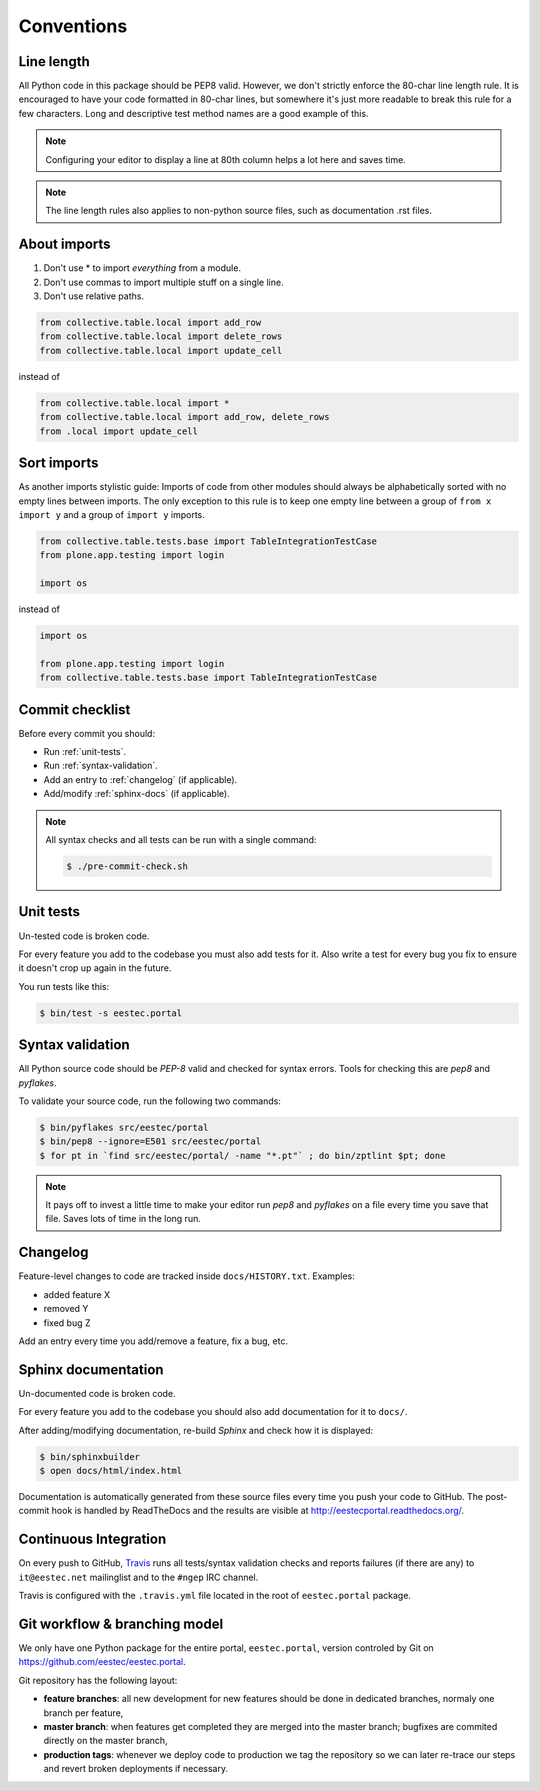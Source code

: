 .. _conventions:

===========
Conventions
===========

Line length
===========

All Python code in this package should be PEP8 valid. However, we don't strictly
enforce the 80-char line length rule. It is encouraged to have your code
formatted in 80-char lines, but somewhere it's just more readable to break this
rule for a few characters. Long and descriptive test method names are a good
example of this.

.. note::
    Configuring your editor to display a line at 80th column helps a lot
    here and saves time.

.. note::
    The line length rules also applies to non-python source files, such as
    documentation .rst files.

About imports
=============

1. Don't use * to import `everything` from a module.
2. Don't use commas to import multiple stuff on a single line.
3. Don't use relative paths.

.. sourcecode:: python

    from collective.table.local import add_row
    from collective.table.local import delete_rows
    from collective.table.local import update_cell

instead of

.. sourcecode:: python

    from collective.table.local import *
    from collective.table.local import add_row, delete_rows
    from .local import update_cell


Sort imports
============

As another imports stylistic guide: Imports of code from other modules should
always be alphabetically sorted with no empty lines between imports. The only
exception to this rule is to keep one empty line between a group of
``from x import y`` and a group of ``import y`` imports.

.. sourcecode:: python

    from collective.table.tests.base import TableIntegrationTestCase
    from plone.app.testing import login

    import os

instead of

.. sourcecode:: python

    import os

    from plone.app.testing import login
    from collective.table.tests.base import TableIntegrationTestCase


Commit checklist
================

Before every commit you should:

* Run :ref:`unit-tests`.
* Run :ref:`syntax-validation`.
* Add an entry to :ref:`changelog` (if applicable).
* Add/modify :ref:`sphinx-docs` (if applicable).

.. note::
    All syntax checks and all tests can be run with a single command:

    .. sourcecode:: bash

        $ ./pre-commit-check.sh

.. _unit-tests:

Unit tests
==========

Un-tested code is broken code.

For every feature you add to the codebase you must also add tests for it. Also
write a test for every bug you fix to ensure it doesn't crop up again in the
future.

You run tests like this:

.. sourcecode:: bash

    $ bin/test -s eestec.portal


.. _syntax-validation:

Syntax validation
=================

All Python source code should be `PEP-8` valid and checked for syntax errors.
Tools for checking this are `pep8` and `pyflakes`.

To validate your source code, run the following two commands:

.. sourcecode:: bash

    $ bin/pyflakes src/eestec/portal
    $ bin/pep8 --ignore=E501 src/eestec/portal
    $ for pt in `find src/eestec/portal/ -name "*.pt"` ; do bin/zptlint $pt; done

.. note::
    It pays off to invest a little time to make your editor run `pep8` and
    `pyflakes` on a file every time you save that file. Saves lots of time in
    the long run.


.. _changelog:

Changelog
=========

Feature-level changes to code are tracked inside ``docs/HISTORY.txt``. Examples:

- added feature X
- removed Y
- fixed bug Z

Add an entry every time you add/remove a feature, fix a bug, etc.

.. _sphinx-docs:

Sphinx documentation
====================

Un-documented code is broken code.

For every feature you add to the codebase you should also add documentation
for it to ``docs/``.

After adding/modifying documentation, re-build `Sphinx` and check how it is
displayed:

.. sourcecode:: bash

    $ bin/sphinxbuilder
    $ open docs/html/index.html

Documentation is automatically generated from these source files every time
you push your code to GitHub. The post-commit hook is handled by ReadTheDocs and
the results are visible at http://eestecportal.readthedocs.org/.

.. _travis:

Continuous Integration
======================

On every push to GitHub, `Travis <http://travis-ci.org/eestec/eestec.portal>`_
runs all tests/syntax validation checks and reports failures (if there
are any) to ``it@eestec.net`` mailinglist and to the ``#ngep`` IRC channel.

Travis is configured with the ``.travis.yml`` file located in the root of
``eestec.portal`` package.

.. _git_layout:

Git workflow & branching model
==============================

We only have one Python package for the entire portal, ``eestec.portal``,
version controled by Git on https://github.com/eestec/eestec.portal.

Git repository has the following layout:

* **feature branches**: all new development for new features should be done in
  dedicated branches, normaly one branch per feature,
* **master branch**: when features get completed they are merged into the master
  branch; bugfixes are commited directly on the master branch,
* **production tags**: whenever we deploy code to production we tag the
  repository so we can later re-trace our steps and revert broken deployments
  if necessary.



